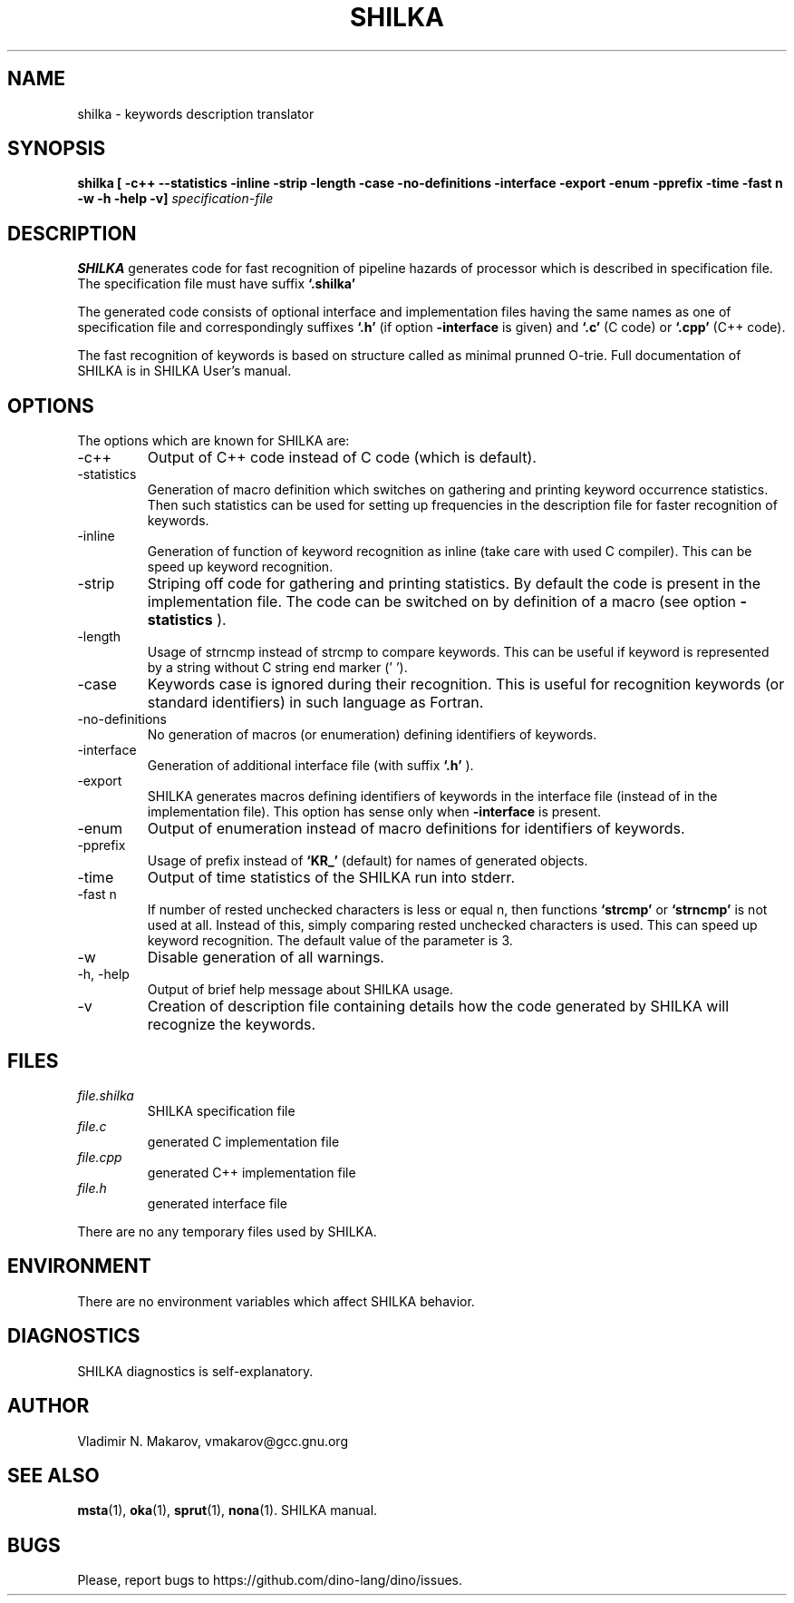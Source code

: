 .\" Process this file with
.\" groff -man -Tascii foo.1
.\"
.TH SHILKA 1 "5 APR 2001" COCOM "User Manuals"
.SH NAME
shilka \- keywords description translator
.SH SYNOPSIS
.B shilka [ -c++ --statistics -inline -strip -length -case
.B          -no-definitions -interface -export -enum -pprefix
.B          -time -fast n -w -h -help -v]
.I specification-file
.SH DESCRIPTION
.B SHILKA
generates code for fast recognition of pipeline hazards of
processor which is described in specification file.  The specification
file must have suffix
.B `.shilka'
.
.PP
The generated code consists of optional interface and implementation files
having the same names as one of specification file and correspondingly
suffixes
.B `.h'
(if option
.B -interface
is given) and
.B `.c'
(C code) or
.B `.cpp'
(C++ code).
.PP
The fast recognition of keywords is based on structure called as
minimal prunned O-trie.
Full documentation of SHILKA is in SHILKA User's manual.
.SH OPTIONS
The options which are known for SHILKA are:
.IP -c++
Output of C++ code instead of C code (which is default).
.IP -statistics
Generation of macro definition which switches on gathering and
printing keyword occurrence statistics.  Then such statistics can be used
for setting up frequencies in the description file for faster
recognition of keywords.
.IP -inline
Generation of function of keyword recognition as inline (take care
with used C compiler).  This can be speed up keyword recognition.
.IP -strip
Striping off code for gathering and printing statistics.  By default
the code is present in the implementation file.  The code can be
switched on by definition of a macro (see option
.B -statistics
).
.IP -length
Usage of strncmp instead of strcmp to compare keywords.  This can
be useful if keyword is represented by a string without C string end
marker ('\0').
.IP -case
Keywords case is ignored during their recognition.  This is useful
for recognition keywords (or standard identifiers) in such language
as Fortran.
.IP -no-definitions
No generation of macros (or enumeration) defining identifiers of
keywords.
.IP -interface
Generation of additional interface file (with suffix
.B `.h'
).
.IP -export
SHILKA generates macros defining identifiers of keywords in the
interface file (instead of in the implementation file).  This option
has sense only when
.B -interface
is present.
.IP -enum
Output of enumeration instead of macro definitions for identifiers of
keywords.
.IP -pprefix
Usage of prefix instead of
.B `KR_'
(default) for names of generated objects.
.IP -time
Output of time statistics of the SHILKA run into stderr.
.IP "-fast n"
If number of rested unchecked characters is less or equal n, then
functions
.B `strcmp'
or
.B `strncmp'
is not used at all.  Instead of this, simply comparing rested
unchecked characters is used.  This can speed up keyword recognition.
The default value of the parameter is 3.
.IP -w
Disable generation of all warnings.
.IP "-h, -help"
Output of brief help message about SHILKA usage.
.IP -v
Creation of description file containing details how the code
generated by SHILKA will recognize the keywords.
.SH FILES
.I file.shilka
.RS
SHILKA specification file
.RE
.I file.c
.RS
generated C implementation file
.RE
.I file.cpp
.RS
generated C++ implementation file
.RE
.I file.h
.RS
generated interface file
.RE

There are no any temporary files used by SHILKA.
.SH ENVIRONMENT
There are no environment variables which affect SHILKA behavior.
.SH DIAGNOSTICS
SHILKA diagnostics is self-explanatory.
.SH AUTHOR
Vladimir N. Makarov, vmakarov@gcc.gnu.org
.SH "SEE ALSO"
.BR msta (1),
.BR oka (1),
.BR sprut (1),
.BR nona (1).
SHILKA manual.
.SH BUGS
Please, report bugs to https://github.com/dino-lang/dino/issues.
